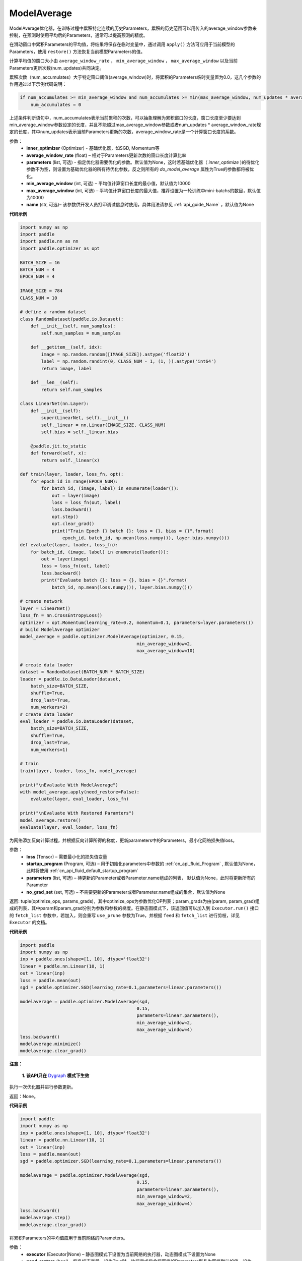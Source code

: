 .. _cn_api_paddle_optimizer_ModelAverage:

ModelAverage
-------------------------------


.. py:class:: paddle.optimizer.ModelAverage(inner_optimizer, average_window_rate, parameters=None, min_average_window=10000, max_average_window=10000, name=None)


ModelAverage优化器，在训练过程中累积特定连续的历史Parameters，累积的历史范围可以用传入的average_window参数来控制，在预测时使用平均后的Parameters，通常可以提高预测的精度。

在滑动窗口中累积Parameters的平均值，将结果将保存在临时变量中，通过调用 ``apply()`` 方法可应用于当前模型的Parameters，使用 ``restore()`` 方法恢复当前模型Parameters的值。

计算平均值的窗口大小由 ``average_window_rate`` ， ``min_average_window`` ， ``max_average_window`` 以及当前Parameters更新次数(num_updates)共同决定。

累积次数（num_accumulates）大于特定窗口阈值(average_window)时，将累积的Parameters临时变量置为0.0，这几个参数的作用通过以下示例代码说明：

.. code-block:: python

    if num_accumulates >= min_average_window and num_accumulates >= min(max_average_window, num_updates * average_window_rate):
        num_accumulates = 0

上述条件判断语句中，num_accumulates表示当前累积的次数，可以抽象理解为累积窗口的长度，窗口长度至少要达到min_average_window参数设定的长度，并且不能超过max_average_window参数或者num_updates * average_window_rate规定的长度，其中num_updates表示当前Parameters更新的次数，average_window_rate是一个计算窗口长度的系数。
 
参数：
  - **inner_optimizer** (Optimizer) - 基础优化器，如SGD, Momentum等
  - **average_window_rate** (float) – 相对于Parameters更新次数的窗口长度计算比率
  - **parameters** (list, 可选) - 指定优化器需要优化的参数。默认值为None，这时若基础优化器（ `inner_optimize` )的待优化参数不为空，则设置为基础优化器的所有待优化参数，反之则所有的 `do_model_average` 属性为True的参数都将被优化。
  - **min_average_window** (int, 可选) – 平均值计算窗口长度的最小值，默认值为10000
  - **max_average_window** (int, 可选) – 平均值计算窗口长度的最大值，推荐设置为一轮训练中mini-batchs的数目，默认值为10000
  - **name** (str, 可选)– 该参数供开发人员打印调试信息时使用，具体用法请参见 :ref:`api_guide_Name` ，默认值为None

**代码示例**

.. code-block:: python
        
    import numpy as np
    import paddle
    import paddle.nn as nn
    import paddle.optimizer as opt

    BATCH_SIZE = 16
    BATCH_NUM = 4
    EPOCH_NUM = 4

    IMAGE_SIZE = 784
    CLASS_NUM = 10

    # define a random dataset
    class RandomDataset(paddle.io.Dataset):
        def __init__(self, num_samples):
            self.num_samples = num_samples

        def __getitem__(self, idx):
            image = np.random.random([IMAGE_SIZE]).astype('float32')
            label = np.random.randint(0, CLASS_NUM - 1, (1, )).astype('int64')
            return image, label

        def __len__(self):
            return self.num_samples

    class LinearNet(nn.Layer):
        def __init__(self):
            super(LinearNet, self).__init__()
            self._linear = nn.Linear(IMAGE_SIZE, CLASS_NUM)
            self.bias = self._linear.bias

        @paddle.jit.to_static
        def forward(self, x):
            return self._linear(x)

    def train(layer, loader, loss_fn, opt):
        for epoch_id in range(EPOCH_NUM):
            for batch_id, (image, label) in enumerate(loader()):
                out = layer(image)
                loss = loss_fn(out, label)
                loss.backward()
                opt.step()
                opt.clear_grad()
                print("Train Epoch {} batch {}: loss = {}, bias = {}".format(
                    epoch_id, batch_id, np.mean(loss.numpy()), layer.bias.numpy()))
    def evaluate(layer, loader, loss_fn):
        for batch_id, (image, label) in enumerate(loader()):
            out = layer(image)
            loss = loss_fn(out, label)
            loss.backward()
            print("Evaluate batch {}: loss = {}, bias = {}".format(
                batch_id, np.mean(loss.numpy()), layer.bias.numpy()))

    # create network
    layer = LinearNet()
    loss_fn = nn.CrossEntropyLoss()
    optimizer = opt.Momentum(learning_rate=0.2, momentum=0.1, parameters=layer.parameters())
    # build ModelAverage optimizer
    model_average = paddle.optimizer.ModelAverage(optimizer, 0.15,
                                                min_average_window=2,
                                                max_average_window=10)

    # create data loader
    dataset = RandomDataset(BATCH_NUM * BATCH_SIZE)
    loader = paddle.io.DataLoader(dataset,
        batch_size=BATCH_SIZE,
        shuffle=True,
        drop_last=True,
        num_workers=2)
    # create data loader
    eval_loader = paddle.io.DataLoader(dataset,
        batch_size=BATCH_SIZE,
        shuffle=True,
        drop_last=True,
        num_workers=1)

    # train
    train(layer, loader, loss_fn, model_average)

    print("\nEvaluate With ModelAverage")
    with model_average.apply(need_restore=False):
        evaluate(layer, eval_loader, loss_fn)

    print("\nEvaluate With Restored Paramters")
    model_average.restore()
    evaluate(layer, eval_loader, loss_fn) 

.. py:method:: minimize(loss, startup_program=None, parameters=None, no_grad_set=None)

为网络添加反向计算过程，并根据反向计算所得的梯度，更新parameters中的Parameters，最小化网络损失值loss。

参数：
    - **loss** (Tensor) – 需要最小化的损失值变量
    - **startup_program** (Program, 可选) – 用于初始化parameters中参数的 :ref:`cn_api_fluid_Program` , 默认值为None，此时将使用 :ref:`cn_api_fluid_default_startup_program` 
    - **parameters** (list, 可选) – 待更新的Parameter或者Parameter.name组成的列表， 默认值为None，此时将更新所有的Parameter
    - **no_grad_set** (set, 可选) – 不需要更新的Parameter或者Parameter.name组成的集合，默认值为None
         
返回: tuple(optimize_ops, params_grads)，其中optimize_ops为参数优化OP列表；param_grads为由(param, param_grad)组成的列表，其中param和param_grad分别为参数和参数的梯度。在静态图模式下，该返回值可以加入到 ``Executor.run()`` 接口的 ``fetch_list`` 参数中，若加入，则会重写 ``use_prune`` 参数为True，并根据 ``feed`` 和 ``fetch_list`` 进行剪枝，详见 ``Executor`` 的文档。


**代码示例**

.. code-block:: python

    import paddle
    import numpy as np
    inp = paddle.ones(shape=[1, 10], dtype='float32')
    linear = paddle.nn.Linear(10, 1)
    out = linear(inp)
    loss = paddle.mean(out)
    sgd = paddle.optimizer.SGD(learning_rate=0.1,parameters=linear.parameters())

    modelaverage = paddle.optimizer.ModelAverage(sgd,
                                                0.15,
                                                parameters=linear.parameters(),
                                                min_average_window=2,
                                                max_average_window=4)
    loss.backward()
    modelaverage.minimize()
    modelaverage.clear_grad()

.. py:method:: step()

**注意：**

  **1. 该API只在** `Dygraph <../../user_guides/howto/dygraph/DyGraph.html>`_ **模式下生效**

执行一次优化器并进行参数更新。

返回：None。


**代码示例**

.. code-block:: python

    import paddle
    import numpy as np
    inp = paddle.ones(shape=[1, 10], dtype='float32')
    linear = paddle.nn.Linear(10, 1)
    out = linear(inp)
    loss = paddle.mean(out)
    sgd = paddle.optimizer.SGD(learning_rate=0.1,parameters=linear.parameters())

    modelaverage = paddle.optimizer.ModelAverage(sgd,
                                                0.15,
                                                parameters=linear.parameters(),
                                                min_average_window=2,
                                                max_average_window=4)
    loss.backward()
    modelaverage.step()
    modelaverage.clear_grad()

.. py:method:: apply(executor=None, need_restore=True)

将累积Parameters的平均值应用于当前网络的Parameters。

参数：
    - **executor** (Executor|None) – 静态图模式下设置为当前网络的执行器，动态图模式下设置为None
    - **need_restore** (bool) – 恢复标志变量，设为True时，执行完成后会将网络的Parameters恢复为网络默认的值，设为False将不会恢复，默认值True

返回：无

**代码示例**

.. code-block:: python
        
    import paddle
    import numpy as np
    inp = paddle.ones(shape=[1, 10], dtype='float32')
    linear = paddle.nn.Linear(10, 1)
    out = linear(inp)
    loss = paddle.mean(out)
    sgd = paddle.optimizer.SGD(learning_rate=0.1,parameters=linear.parameters())

    modelaverage = paddle.optimizer.ModelAverage(sgd,
                                                0.15,
                                                parameters=linear.parameters(),
                                                min_average_window=2,
                                                max_average_window=4)
    loss.backward()
    modelaverage.step()
    
    with modelaverage.apply():
        for param in linear.parameters():
            print(param)

    for param in linear.parameters():
        print(param)

.. py:method:: restore(executor=None)

恢复当前网络的Parameters值

参数：
    - **executor** (Executor|None) – 静态图模式下设置为当前网络的执行器，动态图模式下设置为None

返回：无

**代码示例**

.. code-block:: python
        
    import paddle
    import numpy as np
    inp = paddle.ones(shape=[1, 10], dtype='float32')
    linear = paddle.nn.Linear(10, 1)
    out = linear(inp)
    loss = paddle.mean(out)
    sgd = paddle.optimizer.SGD(learning_rate=0.1,parameters=linear.parameters())

    modelaverage = paddle.optimizer.ModelAverage(sgd,
                                                0.15,
                                                parameters=linear.parameters(),
                                                min_average_window=2,
                                                max_average_window=4)
    loss.backward()
    modelaverage.step()
    
    with modelaverage.apply(need_restore=False):
        for param in linear.parameters():
            print(param)

    for param in linear.parameters():
        print(param)

    modelaverage.restore()

    for param in linear.parameters():
        print(param)